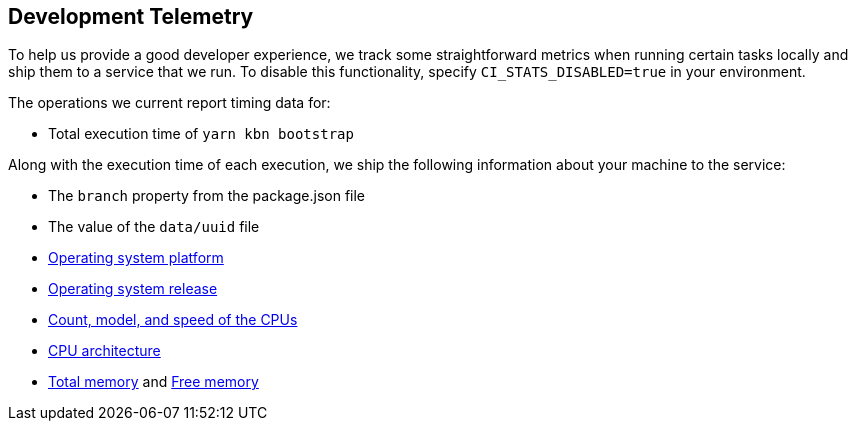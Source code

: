 [[development-telemetry]]
== Development Telemetry

To help us provide a good developer experience, we track some straightforward metrics when running certain tasks locally and ship them to a service that we run. To disable this functionality, specify `CI_STATS_DISABLED=true` in your environment.

The operations we current report timing data for:

* Total execution time of `yarn kbn bootstrap`

Along with the execution time of each execution, we ship the following information about your machine to the service:

* The `branch` property from the package.json file
* The value of the `data/uuid` file
* https://nodejs.org/docs/latest/api/os.html#os_os_platform[Operating system platform]
* https://nodejs.org/docs/latest/api/os.html#os_os_release[Operating system release]
* https://nodejs.org/docs/latest/api/os.html#os_os_cpus[Count, model, and speed of the CPUs]
* https://nodejs.org/docs/latest/api/os.html#os_os_arch[CPU architecture]
* https://nodejs.org/docs/latest/api/os.html#os_os_totalmem[Total memory] and https://nodejs.org/docs/latest/api/os.html#os_os_freemem[Free memory]